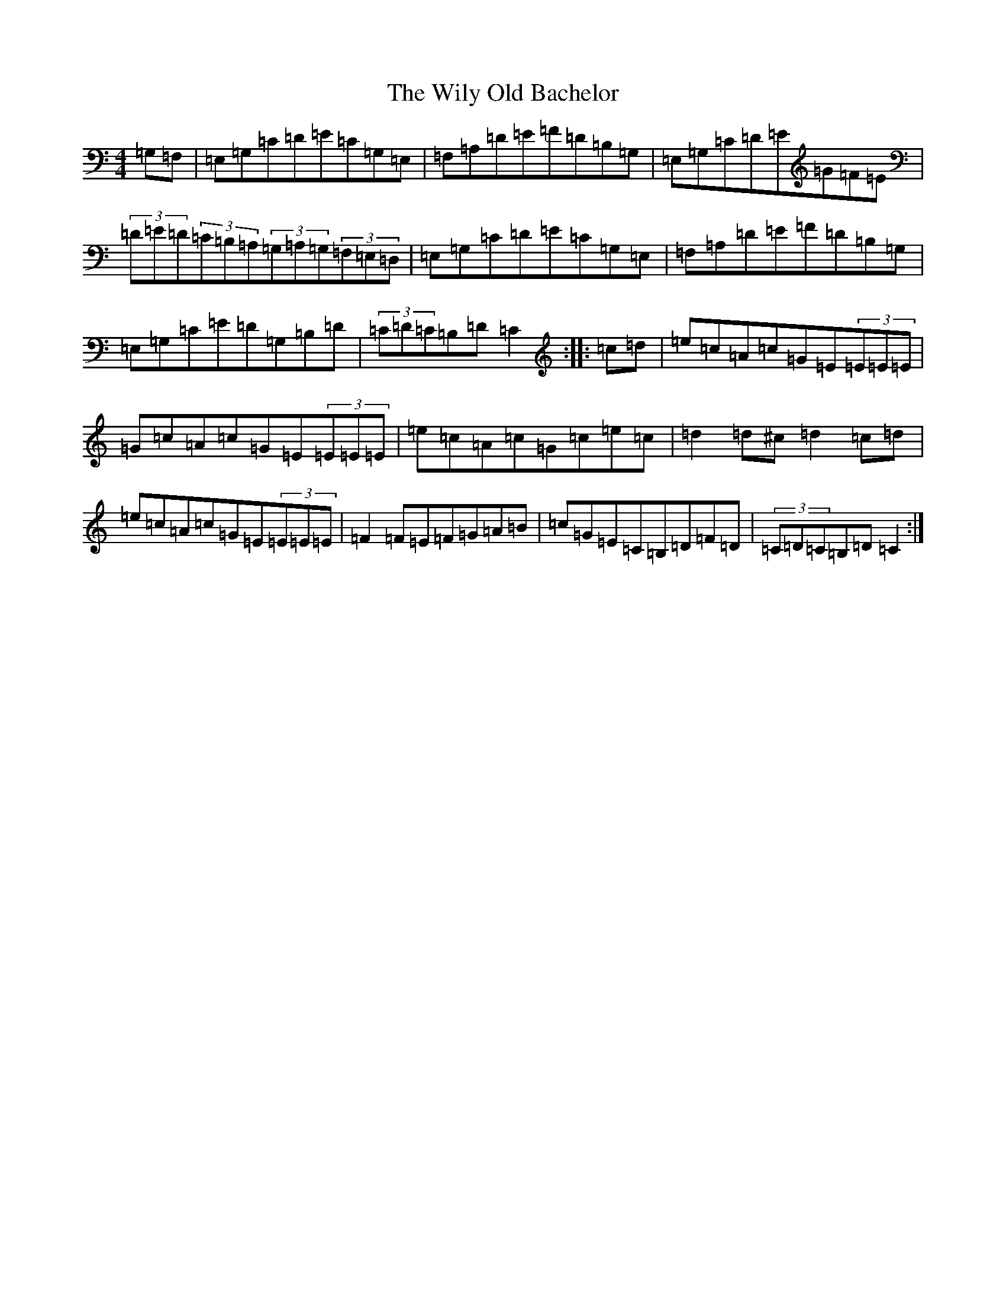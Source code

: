 X: 22597
T: Wily Old Bachelor, The
S: https://thesession.org/tunes/10160#setting10160
Z: G Major
R: hornpipe
M: 4/4
L: 1/8
K: C Major
=G,=F,|=E,=G,=C=D=E=C=G,=E,|=F,=A,=D=E=F=D=B,=G,|=E,=G,=C=D=E=G=F=E|(3=D=E=D(3=C=B,=A,(3=G,=A,=G,(3=F,=E,=D,|=E,=G,=C=D=E=C=G,=E,|=F,=A,=D=E=F=D=B,=G,|=E,=G,=C=E=D=G,=B,=D|(3=C=D=C=B,=D=C2:||:=c=d|=e=c=A=c=G=E(3=E=E=E|=G=c=A=c=G=E(3=E=E=E|=e=c=A=c=G=c=e=c|=d2=d^c=d2=c=d|=e=c=A=c=G=E(3=E=E=E|=F2=F=E=F=G=A=B|=c=G=E=C=B,=D=F=D|(3=C=D=C=B,=D=C2:|